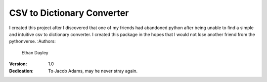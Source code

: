 CSV to Dictionary Converter
===========================
I created this project after I discovered that one of my friends had abandoned python after being unable to find a simple and intuitive csv to dictionary converter.  I created this package in the hopes that I would not lose another friend from the pythonverse.
:Authors:
    Ethan Dayley
:Version:
    1.0
:Dedication:
    To Jacob Adams, may he never stray again.
